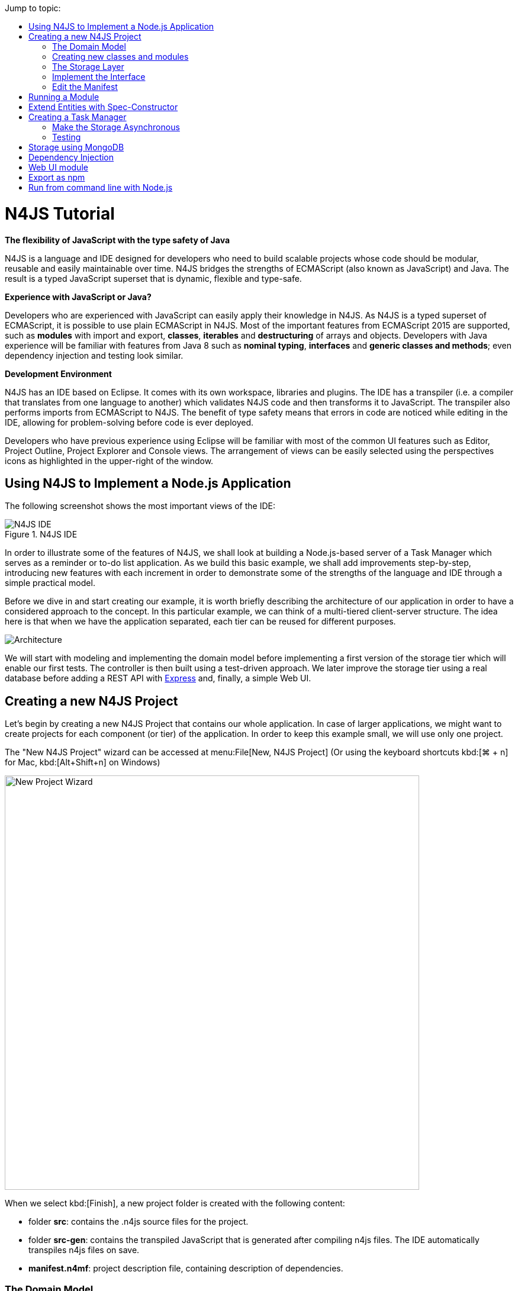 :toc: right
:toc-title: Jump to topic:
:commandkey: &#8984;

[discrete]
.N4JS Tutorial
= N4JS Tutorial

*The flexibility of JavaScript with the type safety of Java*

N4JS is a language and IDE designed for developers who need to build scalable projects whose code should be
modular, reusable and easily maintainable over time. N4JS bridges the strengths of ECMAScript
(also known as JavaScript) and Java. The result is a typed JavaScript superset that is dynamic,
flexible and type-safe.

*Experience with JavaScript or Java?*


Developers who are experienced with JavaScript can easily apply their knowledge in N4JS. As N4JS is a
typed superset of ECMAScript, it is possible to use plain ECMAScript in N4JS. Most of the important
features from ECMAScript 2015 are supported, such as *modules* with import and export,
*classes*, *iterables* and *destructuring* of arrays
and objects. Developers with Java experience will be familiar with features from Java 8
such as *nominal typing*, *interfaces* and *generic classes
and methods*; even dependency injection and testing look similar.



*Development Environment*


N4JS has an IDE based on Eclipse. It comes with its own workspace, libraries and plugins. The
IDE has a transpiler (i.e. a compiler that translates from one language to another) which validates
N4JS code and then transforms it to JavaScript. The transpiler also performs imports from ECMAScript
to N4JS. The benefit of type safety means that errors in code are noticed while editing in the
IDE, allowing for problem-solving before code is ever deployed.

Developers who have previous experience using Eclipse will be familiar with most of the common UI features
such as Editor, Project Outline, Project Explorer and Console views. The arrangement of views
can be easily selected using the perspectives icons as highlighted in the upper-right of the window.

== Using N4JS to Implement a Node.js Application

The following screenshot shows
the most important views of the IDE:


image::images/ide.png[N4JS IDE, title="N4JS IDE"]

In order to illustrate some of the features of N4JS, we shall look at building a Node.js-based
server of a Task Manager which serves as a reminder or to-do list application. As we build this
basic example, we shall add improvements step-by-step, introducing new features with each
increment in order to demonstrate some of the strengths of the language and IDE through a
simple practical model.

Before we dive in and start creating our example, it is worth briefly describing the architecture
of our application in order to have a considered approach to the concept.  In this particular
example, we can think of a multi-tiered client-server structure. The idea here is that when we
have the application separated, each tier can be reused for different purposes.

image::images/architecture.svg[Architecture]

We will start with modeling and implementing the domain model before implementing a first
version of the storage tier which will enable our first tests. The controller is then built
using a test-driven approach. We later improve the storage tier using a real database
before adding a REST API with http://expressjs.com/[Express] and, finally, a simple Web UI.

== Creating a new N4JS Project

Let's begin by creating a new N4JS Project that contains our whole application. In case of
larger applications, we might want to create projects for each component (or tier) of the
application. In order to keep this example small, we will use only one project.

The "New N4JS Project" wizard can be accessed at menu:File[New, N4JS Project] (Or using the
keyboard shortcuts kbd:[{commandkey} + n] for Mac, kbd:[Alt+Shift+n] on Windows)

image::images/newprojectwizard.png[New Project Wizard, 700]

When we select kbd:[Finish], a new project folder is created with the following content:

* folder *src*: contains the .n4js source files for the project.
* folder *src-gen*: contains the transpiled JavaScript that is generated after compiling n4js
files. The IDE automatically transpiles n4js files on save.
* *manifest.n4mf*: project description file, containing description of dependencies.

=== The Domain Model

Before we start implementing the domain model, we shall take a look at a UML diagram of it:

image::images/domainmodel.svg[]

The UML diagram illustrates how the entities of our domain model are related
and which features the classes of the model will have.
We will begin by defining Task which is extended by Appointment and Todo.

=== Creating new classes and modules

In our new N4JS project, we can begin creating our entities. The easiest way to
do this is to utilize the New N4JS Class wizard, accessed via menu:File[New,N4JS Class]

image::images/newclasswizard.png[, 700]

N4JS supports modules introduced by ECMAScript 2015. A module contains functions,
classes and other declarations and code. The declared elements can be exported
and imported by other modules. We will use a single module for all classes of our
domain model. In larger projects, one might follow the Java convention to create
a single file per class.

The module specifier is the full path name of the module file, relative to the source
folder. We use Unix-like path separators, that is forward slashes "/". In the Class
Wizard (and later in import statements) we will omit the file extension.

In the above figure, we are creating a new class named Task which will be saved in
the module *model* in the project source folder.

==== Implement the entity classes

The class wizard has already created a file and the empty class "Task". We will
manually enhance this class as follows:

[source, n4js]
----
export abstract class Task {  // <1>
  public id: string?;
  public label: string?;
}
----

<1> In the first line of code, we have defined an *abstract class* named Task. Classes in
N4JS are similar to classes in ECMAScript 2015 or Java. The concept of an abstract
class is borrowed from Java. This means that we cannot have a _direct instance_
of Task in our model, but we may have _subclasses_ of Task.

We are populating the class with fields which are simple data fields of the class. This
is also borrowed from Java. The transpiler will move the field (with possible
initializers) into the constructor. The two data fields of Task are +id+ and +label+
which we have annotated with types. The N4JS transpiler will later remove these type annotations.

The type annotations declare the type of the data field. The type checker will issue
errors if we later assign values of a non-compatible type to the variables. The question
mark +?+ is a *type modifier* declaring the value as optional. That means that a new Task
may or may not have values assigned for their +id+ and +label+.

N4JS also provides the concept of *access modifiers* similar to Java with the modifiers
+public+, +protected+, +project+ and +private+. Access modifiers constrain the visibility
of elements, that is, they restrict from where an element can be accessed.

* `public` means that the element can be accessed from everywhere,
* `protected` may only be accessed from subclasses,
* `project` only from within the project (this is the default visibility)
* `private` accessed only from within the same module.

We now manually add two classes to the same file:

[source, n4js]
.model.n4js
----
/** An appointment. */ // <1>
export class Appointment extends Task {   // <2>
  public time: Date;     // <3>
  public place: string;   // <3>
}

export class Todo extends Task {  
  public dueDate: Date?;   
  public done = false;   // <4>
}  
----

<1> Appointment is prefaced with a *JSDoc* annotation (a comment beginning with +/**+
and closed with +*/+ which documents that it is a single Appointment task. JSDoc comments are
used to provide markup annotation of your code. The content of these comments is displayed when
you hover over a reference to that element.

<2> The class Appointment is a *subclass* of Task. This is achieved by using the keyword
+extends+ and demonstrates *inheritance*. N4JS supports single class inheritance similar
to ECMAScript 2015 or Java. The subclass Appointment will inherit the members
+id+ and +label+ with types from Task.

<3> We add the members +time+ and +place+ with *type annotations*. The
type annotations of the members in Appointment are more strict than before, since
the optional modifier (denoted by the question mark) is missing. We will see the effects
of these different modifiers later on.

<4> Class Todo has a data field without type annotation but with an *initializer*. The N4JS
type checker can infer the type of the initializer, in this case a boolean literal,
and implicitly sets the type of the field to boolean.

In all classes we have defined above, we are using the ECMAScript 2015 +export+
keyword so that Appointment and Task can be imported and reused in other modules.
As the project grows, the benefits of having individual, reusable *modules* become
more and more useful in that they can be imported into other modules or even other projects.


Add an Enumeration
^^^^^^^^^^^^^^^^^^

We also want to add a priority field to the +Todo+ class. We will modify the
 +Todo+ class and add a new type +Priority+ as follows:

[source, n4js]
.model.n4js (cntd.)
----
export class Todo extends Task {
  public dueDate: Date?;
  public priority = Priority.NORMAL;
  public done = false;
}

@StringBased // using string-based enum to simplify (de-)serialization
export enum Priority {
  LOW, NORMAL, HIGH
}
----

Enumerations allow us to represent a fixed set of constants: +LOW+, +NORMAL+ and +HIGH+.
The reason we use an enumeration here is because we know all possible values for Priority
at compile-time so we may limit it to these constants. N4JS provides two kinds of
enumerations: "ordinary" and "string-based". The former
will be translated to objects, enabling extended reflection (for example to get the type of
the enumeration or get all literals). The latter will be translated to strings. Literals of
string-based enumerations are, in fact, represented as plain strings in the JavaScript
output code. As a result, they offer less reflection capabilities.


=== The Storage Layer

Let's first have a look at the UML diagram describing out storage tier:

image::images/storage.svg[]

The storage tier is responsible for persisting our entities. We will create two
different kinds of "persistence". We will start with a simple in-memory peristence,
which can be used for testing. Later on, we will add a proper persistence layer using MongoDB.

==== Defining an Interface

We can create the storage module with the New Class wizard.
We call it "Storage.n4js", following Java's convention of naming the module similar
to the contained class or interface. We will manually edit the file as follows:

[source, n4js]
.Storage.n4js
----
import { Task } from "model"

export public interface Storage {

  size(): int
  clear()

  getTasks(): Array<Task>
  storeTask(task: Task): string

  isEmpty(): boolean {
    return (this.size()) === 0;
  }
}

----


The very first line of code displays ECMAScript 2015's import statement.
It is a so-called "named import": We import the element "Task", in
our case a class, from the module with the specifier "model".

This time, we do not define a class but an interface "Storage". N4JS
supports *interfaces* which operate similar to those in Java 8. Interfaces
are similar to classes, but they cannot be instantiated. In N4JS it is
however possible to use the "instanceof" operator with interfaces. Usually
interfaces contain abstract methods, but they can contain data fields,
getters and setters as well. Similar to Java 8, interface methods can
provide a default implementation. Here, we provide a default implementation for the method +isEmpty+.
Classes implementing the interface can either rely on the default
implementation or provide a more efficient one. As in Java, a class
can implement multiple interfaces, and also interfaces can extend multiple interfaces.

=== Implement the Interface

Since we cannot instantiate an interface, we need a class implementing the
interface. We will create a new module for a class called "StorageInMemory.n4js".
This module will simply keep all entities in memory. If you copy-paste the
following code snippet in your IDE, you will see a few errors. Do not fret,
it is expected and we will deal with them shortly.

[source, n4js]
.StorageInMemory.n4js
----
import { Storage } from "Storage"
import { Task } from "model"

export class StorageInMemory implements Storage { // <2>

  private lowestUnusedId = 1;
  @Final
  private tasks = new Map<string,Task>();  // <1>

  @Override
  public size(): int {
  return this.tasks.size;
  }

  @Override
  public storeTask(task: Task): string {
    let id = 'id' + this.lowestUnusedId++;
    this.tasks.set(id, task);
    task.id = id;
    return id;
  }

  @Override
  public clear() {
    this.lowestUnusedId = 1;
    this.tasks.clear();
  }

  @Override
  public getTasks(): Array<Task> {
    return Array.from(this.tasks.values());
  }
}
----

<1> The IDE will show an error here!

<2> We use the keyword +implements+ (known from Java) to define that this class implements
the interface. We have to provide specific implementation of the methods of the Storage
interface by using the +@Override+ annotation to define +size+, +clear+, +getTasks+
and +storeTasks+ (not all methods are shown here). This annotation is similar to
the annotation used in Java. It ensures that whenever a method in the interface is
changed, the type checker can issue a warning. This can be a lifesaver when larger
projects are to be maintained over time or across several development teams.

The above code will raise a compile error because type +Map+ is not available
in ECMAScript Version 5. We'll have to tell N4JS that our example is intended
to run as ECMAScript 2015. Before doing this in the following section, let's
first look at the other parts of the above class declaration in more detail.

We use a data field +tasks+ to store all the tasks in a map. The type Map stems from
ECMAScript 2015. It is a generic type similar to Array, which the observant reader may
have already seen in the Storage interface. N4JS provides support for generic types and methods
is similar to Java 8.

=== Edit the Manifest

By default, N4JS provides all the types known by ECMAScript 5. In order to use elements
(types, functions or variables) defined by a newer JavaScript version, we have to add
a corresponding runtime library as project dependency to the manifest. This has no direct
effect on the compiled code, it simply tells the type checker to assume that certain
types of a newer JavaScript version will be available at runtime (provided by the JavaScript
engine the code is intended for).

Such meta information about an N4JS project is kept in a so-called *manifest file*.
We need to open the `manifest.n4mf` file and edit a dependency. The default manifest
files created by the New Project wizard look like the following:

[source, n4js]
.manifest.n4mf
----
ProjectId: n4js.example.tasks
ProjectType: library
ProjectVersion: 0.0.1
VendorId: eu.numberfour
VendorName: "NumberFour AG"
Output: "src-gen"
Sources {
  source {
    "src"
  }
}
----

We need to add the following section at the end. Note that the manifest editor supports content
assist similar to the N4JS editor.

[source, n4js]
----
RequiredRuntimeLibraries {
  n4js-runtime-es2015
}
----

This will add all additionally defined types of ECMAScript 2015. It will also add new methods
 to types already defined in ECMAScript 5.

== Running a Module

Having created the first version of our domain model and storage tier, we are ready to try it out.
 For that, we create a module "Runner.n4js" with the following code:

[source, n4js]
----
import { StorageInMemory } from "StorageInMemory"
import { Todo } from "model"

let sim = new StorageInMemory();
let todo = new Todo();
todo.done = false;
todo.dueDate = new Date();
todo.label = "Test TODO";
sim.storeTask(todo);

console.log(sim.getTasks());
----

We then launch this module with Node.js. The easiest way to do that is with the context menu
(accessed by right-clicking in the editor) and selecting "Launch in Node.js". as shown in the
following screenshot:

image::images/firstlaunch.png[]

This will run the module currently opened in the editor. The output will be printed to the console
view, for example

image::images/firstlaunchconsole.png[]

== Extend Entities with Spec-Constructor

When we look at the runner code, creating a new task is quite annoying: It has to be created with
a new expression, and then every data field has to be set separately. To simplify this, we add
a constructor to our base entity class Task as follows:

[source, n4js]
.model.n4js (cntd.)
----
export abstract class Task {
  // ...

  constructor(@Spec spec: ~i~this?) {  
  // code for initialization will be generated due to @Spec annotation  
  }  
}  
...
----

The concept of constructors is taken from ECMAScript 2015. However, the parameter is very special
to N4JS. We briefly describe the type expression `pass:[~i~this?]` used here. We already know `?` to be
the optional modifier. If a parameter of a function is marked as optional, N4JS allows for
omitting it in the call (or in case of constructors in the new expression). `this` is a known
keyword in ECMAScript, it usually refers to the receiver of a property or, in case of classes,
method call. But here we use it as a type expression, referring to the type of the `this`
keyword. This is usually the class in which the method or constructor is defined. That is,
in case of Task it will be `Task`. However, we have two subclasses of `Task`. We do not
define a new constructor in these classes, instead we let these classes inherit `this`
constructor. In case of `Todo`, the `this` type will become `Todo` and in case of `Appointment`,
`Appointment`. Simply referring to the `this` type wouldn't make any sense in the constructor,
since we would need a first instance in order to create another one - but how could we
create the first one? The solution comes with the `pass:[~i~]` prefix.

As discussed in the feature sheet, N4JS supports nominal and structural typing. Structural typing
is activated in N4JS with the tilde `pass:[~]`. Two structural types are compatible, if they provide
the same properties, or in case of classes, public members. In the constructor, we only need to
set the fields. In N4JS, we can use `pass:[ ~~ ]` to refer to the so-called **field structural type**. Two
field structural types are compatible, if they provide the same fields - methods are
ignored in these cases. Actually, optional fields are also ignored. This explains why we marked
some of the fields with the optional modifier. Note that fields with an initializer are also
treated as optional (since the initializer provides a default value). Actually, N4JS can do even
more. There are several modifiers to further filter the properties or members to be considered:
`pass:[~r~]` only considers getters or data fields, `pass:[ ~w~ ]` only setters and data fields. `pass:[~i~]`  is used
for initializer parameters: For every setter or (non-optional) data field in the type, the
`pass:[~i~]`-type needs to provide at least a getter (or a readable data field). Optional fields
are also treated as optional in the field structural types.

For the concrete class `Todo`, the `pass:[~i~]`-type is not required to contain any property since all
its fields are either optional or have an initializer. It contains the optional fields `id`,
`label`, `dueDate`, `priority` and `done`. `pass:[~i~Appointment]` contains the required properties `time` and
`place`, and the optional fields `id` and `label`.

In most cases, we need this information in the constructor to set the fields accordingly.
For Task we would write:

[source, n4js]
----
constructor(spec: ~i~this?) {
  this.id = spec.id;
  this.label = spec.label;
}
----

In order to simplify the code, the annotation `@Spec` tells the transpiler to add exactly this
code automatically. Even better: Since `Appointment` and `Todo` inherit the constructor, the
transpiler will add constructor code in these classes to set the additional fields also. That
is, with this single constructor, the `@Spec` annotation and the `pass:[~i~this]` type expression,
we have solved the problem of initialization for all our entity classes with a single stroke!

Using this `@Spec` constructor would then look similar to this:

[source, n4js]
----
let todo = new Todo({dueDate: new Date(), label: "Test TODO"});
sim.storeTask(todo);
----

*Short summary*

The main concepts demonstrated so far by our example are:

* *Modules* with import and export
* *Classes* with inheritance and constructors
* *Interfaces* with default methods
* *Enumeration*
* Special strategies for structural types
* *Manifest.n4mf* file and runtime library dependencies

We can now proceed to implement a Task Manager.

== Creating a Task Manager

We will now create the controller tier. This tier uses the entity and storage classes to provide
functionality that is actually useful for the user of the application.

Since we eventually want to implement a REST API (and use a real database), we need to introduce
asynchronous functions. So before we actually implement any controller class, we have to adjust our storage
tier to support asynchronous functions.

=== Make the Storage Asynchronous

If we would like to use a real database, all calls to the database will be asynchronous. Asynchronous
programming is a typical task in ECMAScript and there are several solutions to do this.

ECMAScript 2015 introduced a new class Promise which is supposed to be used with in these cases. Its methods
accept callback functions which are called once the asynchronous event has been triggered. Since these
callback functions tend to call other asynchronous functions, ECMAScript programmers easily end up in the so
called 'callback hell'. There is a proposal for upcoming ECMAScript versions to use special constructs in
the language to get rid of this callback hell. The idea is to mark asynchronous functions as "async" and,
when these functions are called, the program can "await" the result. This async/await feature is already
supported by several JavaScript frameworks and it is also built-in to N4JS including validation.

First we have to change the Storage interface and mark all methods which are supposed to be asynchronous as
`async`:

[source, n4js]
.Storage.n4js (cntd.)
------

import { Task } from "model"

export public interface Storage {

  async size(): int  // <1>
  async clear()

  async getTasks(): Array<Task>
  async storeTask(task: Task): string

  async isEmpty(): boolean {
    return (await this.size()) === 0;
  }
}
------

<1> Adding "async" to the size method and without adding the "await" keyword, you will get a
warning in method `isEmpty` similar to the following:

image::images/awaitwarning.png[]

You will also get a lot of other errors in other files:

image::images/asyncerrors.png[]

Without an async/await and type aware IDE you probably would have missed one or the other of these errors.
We can easily fix that by simply adding `async` to all the indicated methods.

If you still have the runner module, you probably will get a warning there as well. If you ignore that
warning and run it again, you will get the following

[source, n4js]
----
Promise { <pending> }
----

instead of the expected output. We are not going to fix this problem now as we will introduce a better way
of testing the code after the next step.

*Create TaskManager*

[source, n4js]
.TaskManager.n4js
----
import { Todo } from "model"
import { Task } from "model"
import { Storage } from "Storage"
import { StorageInMemory } from "StorageInMemory"

export public class TaskManager {

  private storage: Storage = new StorageInMemory();

  public async getTasks(): Array<Task> {
    return await this.storage.getTasks();
  }

  public async createTodo(label: string): string {
    let newTodo = new Todo({label: label});
    let newId = await this.storage.storeTask(newTodo);
    return newId;
  }
}
----

This class does not reveal any new concepts, but how do we test it? For that, we are going to use the N4JS
test framework.

By utilizing the built-in test suite, classes and modules will not become polluted with superfluous test-
code. In addition, it is possible to overcome some access modifiers restrictions so there's no need to
restructure or rewrite your code specifically to run tests.

Since we use a tier architecture, it is quite easy to add a test: We simply replace one tier with
appropriate tests:

image::images/controllertest.svg[]


=== Testing

Since we do not want to mix up the application with the tests, we create a new project. We use the new
project wizard

image::images/createtestproject.png[]

We adjust the `manifest.n4mf` accordingly:

* Define which project we test in the *TestedProjects* section.
* Change the *source* folder to *test* folder. This way the IDE knows where to look for tests later on.
* Add project dependencies to the built-in test framework "Mangelhaft", which also provides a comprehensive
collection of assert methods.

After adding these changes, the manifest of the test project will look as follows:

[source, n4js]
.manifest.n4mf (in project n4js.example.tasks.tests)
----
…
TestedProjects {
  n4js.example.tasks
}
Output: "src-gen"
Sources {
  test {
    "src"
  }
}
ProjectDependencies {
  eu.numberfour.mangelhaft,
  eu.numberfour.mangelhaft.assert
}
----

We can now write our first test. Again, we use the class wizard to create a module "TaskManagerTest"
containing a class with the same name. The first test should look like that:

[source, n4js]
.TaskManagerTest.n4js
----
import { TaskManager } from "TaskManager"
import { Assert } from "n4/mangel/assert/Assert"

export public class TaskManagerTest {

  mgr: TaskManager = new TaskManager();

  @Test
  async testCreateTodo() {
    await this.mgr.createTodo("test todo");
    Assert.equal("test todo", (await this.mgr.getTasks())[0].label);
  }
}
----

Mangelhaft is an xUnit-like test framework. For the sake of simplicity, N4JS uses the same annotations as
the popular Java test framework JUnit. In our case, we have a single test method which needs to be annotated
with `@Test`.

Since we are testing asynchronous code, the test method needs to be asynchronous as well and we need to
"await" the results of the methods we call. Mangelhaft supports asynchronous code so we do not have to
bother about that any further. This is the nice thing about using `async`/`await` and N4JS: asynchronous
programming becomes as simple as synchronous programming!

We can run the test via the IDE. This works similar to launching the code with Node.js by simply using the
context menu. The IDE will detect a test and it will automatically add the correct menu entry to the context
menu:

image::images/testinnodejs.png[]

This will run the test and the test view will show the result of the first test:


image::images/firsttestresults.png[]


== Storage using MongoDB

Instead of "storing" the entities in memory, we want to use a real database. In this example, we are going
to use https://www.mongodb.com/[MongoDB]. To follow along this section on your own computer,
you must have MongoDB installed and start a data base server instance via the command line as follows:

[source,bash]
mongod --dbpath /db


In order to use MongoDB from N4JS, we need the appropriate npm package which allows MongoDB access from
ECMAScript. Adding this npm and making it available in N4JS is as simple as adding any project dependency.
We have to open the manifest editor (of the tasks project) and add the following project dependency:

[source, n4js]
----
ProjectDependencies {
  mongodb
}
----

image::images/quickfixnpminstall.png[]

The quick-fix will automatically download all required npm packages, that is mongodb and all its
dependencies. We can now use mongodb from our N4JS code.

To let N4JS know about the types a particular npm package provides, an N4JS definition file with extension `.
n4jsd` is required (the same applies if you use a plain JavaScript file from N4JS). For some npm packages,
definition files are provided at https://github.com/NumberFour/n4jsd[github.com/NumberFour/n4jsd].

Let's assume for the moment there are no `.n4jsd` file available for MongoDB; we import MongoDB using
a *dynamic import* as follows:

[source, n4js]
----
import * as mongodb+ from "mongodb"

mongodb.MongoClient.connect('mongodb://localhost:27017/tasks', function (err: any+, db: any+) {
  if (!err) {
    // ... use data base ...
    db.close();
  }
});
----

However, since we do have an `.n4jsd` file available, we can import types such as `MongoDB`, `Collection`,
or `ObjectID` provided by MongoDB using an ordinary ECMAScript2015 named import, just as if we were
importing from an N4JS module:

[source, n4js]
.StorageMongoDB.n4js
----
import { Storage } from "Storage";
import { Task, Appointment, Todo } from "model";
import { Collection, Db, MongoClient, ObjectID } from "mongodb";

/**
* Persistence for task lists using a mongodb instance.
*/
export class StorageMongoDB implements Storage {
  cachedDb: Db = null;

  private async getTasksCollection(): Collection {
    if (!this.cachedDb) {
      this.cachedDb = await MongoClient.connect('mongodb://localhost:27017/tasks');
    }
  return this.cachedDb.collection('tasks');
  }

  public async shutdown() {
    this.cachedDb.close(true);
    this.cachedDb = null;
  }
}
----

In the above code section, we are implementing StorageMongoDB from the Storage interface and then calling
some of the standard MongoDB collection methods.

The next step is to retrieve the information about our Tasks and to store them in our MongoDB database. In
the storeTask method, we are then retrieving the inserted item id's from MongoDB and returning them as a
`task.id`.

[source, n4js]
.StorageMongoDB.n4js (cntd.)
----
export class StorageMongoDB implements Storage {

// ...

  @Override
  public async size(): int {
    let coll = await this.getTasksCollection();
    return await coll.count({});
  }

  @Override
  public async clear() {
    let coll = await this.getTasksCollection();
    await coll.deleteMany({});
  }

  @Override
  public async getTasks(): Array<Task> {
    let coll = await this.getTasksCollection();
    let resultRaw = await coll.find({}).toArray();
    let result = resultRaw.map((data): Task => fromData(data));  // <1>
    return result;
  }

  @Override
  public async storeTask(task: Task): string {
    let coll = await this.getTasksCollection();
    let result = await coll.insertOne(toData(task));
    if (result.insertedCount === 1) {
      task.id = result.insertedId.toHexString();
      return task.id;
    }
    throw new Error("insert document failed");
  }
}
----

<1> The use of the `=&gt;` arrow function, derived from ES6. Arrow functions have implicit lexical
binding and are less verbose than traditional function expressions.

The above code uses two helper functions, `toData()` and `fromData()`. Those illustrate two techniques available
in N4JS: reflection and so-called `@Spec` constructors, respectively. Reflection is known from many
languages and allows for retrieving information of a type and its members at runtime. It is used in
`fromData()` as follows:

[source, n4js]
.StorageMongoDB.n4js (cntd.)
----
function toData(task: Task): ~~Task {
  let metaClass = N4Type.of(task),
  data: any+ = {};
  // note: would have to set data._id, here, if we
  // wanted support for updating existing tasks
  data._type = metaClass.name;
  let taskAsObject: Object = task; // up-cast to object to allow index access
  for (let field of metaClass.dataFields(true,true)) {
    data[field.name] = taskAsObject[field.name];
  }
  return data;
}
----

Conversely, `@Spec` constructors are special constructors that allow us to create a new instance of a class and
initialize it with values provided by a plain data object in properties that correspond to the type's fields.

[source,n4js]
.StorageMongoDB.n4js (cntd.)
----
function fromData(data: any+): Task {
  let ctor = typeToCtor.get(data._type as string);
  if (!ctor) {
    throw new Error('Unsupported type of data model entity: ' + data._type);
  }
  let task = new ctor(data);
  task.id = (data._id as ObjectID).toHexString();
  return task;
}

const typeToCtor = new Map<string,constructor{Task}>([
  ['Todo', Todo] as Iterable2<string, constructor{Task}>,
  ['Appointment', Appointment] as Iterable2<string, constructor{Task}>
]);
----

Note that both functions `toData` and `fromData` should be declared outside of the `StorageMongoDB` class but in the same file `StorageMongoDB.n4js`.
By using the above two helper functions, we avoid sending our data model instances directly to the MongoDB
driver. Note that the entire implementation is intended for illustration purposes and in a real-world
systems many details would be handled differently, depending on the actual requirements.


== Dependency Injection

We now have two implementations of the interface Storage. For testing, the in-memory solution is adequate,
but for the application we want to use the MongoDB solution of course. Since we are using the Storage in our
TaskManager class, we would need to change the TaskManager depending on the storage solution. This is
inconvenient and error prone. It would be much better if we could configure which storage class to use from
outside the TaskManager at some central location. This is possible with dependency injection.

To learn more about how dependency injection works, we have written an
<<../features/dependency-injection#dependency-injection, extended feature description>> that describes the benefits of this technique.
In short, N4JS provides built-in support for dependency injection using the same annotations as known from JSR-330/
Google Guice. Instead of using initializers calling the constructor for certain fields, we just mark them
with `@Inject`. We will do that with the storage field in the TaskManager class:

[source,n4js]
.TaskManger.n4js (cntd.)
----
export public class TaskManager {

  @Inject
  private storage: Storage;

  // ...
}
----

NOTE: After removing the constructor, the IDE will create a warning that one of the imports is unused. You
can easily fix that by using the "Organize Import" feature, either from the context menu (or via
kbd:[{commandkey}+Shift+O] on Mac OS, kbd:[Ctrl+Shift+O] on Windows).

How does N4JS now create the instance of storage? For that, we need an injector. An injector is responsible
for creating all variables annotated with `@Inject`. The injector is configured with a so-called "binder".
The binder is more or less a translation table telling the injector which type it should use to create a
concrete instance when a certain type is given. In our case, we need to tell the injector whether we want an
instance of StorageInMemory or StorageMongoDB. We are going to adjust the test accordingly.

For that, we first add a binder to the test module "TaskManagerTest.n4js":

[source,n4js]
.TaskMangerTest.n4js (cntd.)
----
@Binder
@Bind(Storage,StorageInMemory)
class InMemoryBinder {}
----


The annotation `@Binder` marks the class InMemoryBinder to become a binder. For each mapping we need to add
an annotation `@Bind`, which takes the requested type as the first argument and the actual type as the
second one. We only actually need to define bindings for interfaces. If the requested type is a class and if
no binding is defined for it, the injector will simply create an instance of that very type.

The next step is to create an injector. Fortunately, we do not have to do that manually. The dependency
injection framework of N4JS introduces the notion of dependency injection components (DIC). A DIC is
associated with an injector; this is done by using the annotation `@GenerateInjector`. Additionally we need
to tell the framework which configuration it should use for the injector, this is done via the annotation
 `@UseBinder`, which expects the type name of a binder class.

[source,n4js]
.TaskMangerTest.n4js (cntd.)
----
@GenerateInjector @UseBinder(InMemoryBinder)
export public class TaskManagerTest {
  …
}
----

The IDE helps us in finding problems: since the TaskManager class uses injection to get the storage field,
it needs to be injected itself. The IDE warns us in the TaskManagerTest class:

image::images/injectionwarning.png[]

This is hard to find but easy to fix: We just have to replace the initalizer with an `@Inject` annotation.

[source,n4js]
.TaskMangerTest.n4js (cntd.)
----
…
export public class TaskManagerTest {
  @Inject
  mgr: TaskManager;
}
----

With these little changes, we can now configure the storage solution from outside the TaskManager class.
Running this test will behave as before but we have removed the hard-coded dependency from TaskManager to
StorageInMemory.

== Web UI module

The final step in building functionality into our model is to create a simple web user interface using
http://expressjs.com/[Express] as a dependency to create a web server. We will then pass our tasks from MongoDB into a small
 HTML page to display the results. We will create the web server using http://expressjs.com/[Express].

In order to use Express, we need the appropriate npm module. Adding this npm and making it available in
N4JS is as simple as adding any project dependency, as already shown for MongoDB, above. We have to open the
manifest editor (of the tasks project) and add the following project dependency (along with the existing
dependencies):

[source,n4js]
.manifest.n4mf (cntd.)
----
ProjectDependencies {
  mongodb,
  express,
  n4js.lang
}
----

The dependency `n4js.lang` contains `N4Injector` which is needed later, so make sure it is declared as a dependency.

The quickfix will automatically download all required npm packages, that is, Express and all its
dependencies. We can now use Express in our N4JS code (for more details, esp. N4JS definition files, see
above description on MongoDB).

[source,n4js]
.WebUI.n4js
----
//Creating a simple Web User Interface in HTML

import { TaskManager } from "TaskManager"
import {Application, Response } from "express";
import express from "express";
import { Todo } from "model"

export class WebUI {

  private app: Application;

  @Inject
  private manager: TaskManager;

  public start() {

    this.app = express();

    this.app.get('/', async (req, res) => {
      let page = await this.renderHomePage();
      res.send(page);
    });
  }
}
----

Express is a web framework that provides (among other things) HTTP helpers for web routing. In the above
example, we are importing the classes `Application` and `Response` from Express and creating a home page
that we can render some HTML to. Next we will add a method for creating new tasks:

[source,n4js]
.WebUI.n4js
----
public start() {

// ... code shown above ...

  this.app.get("/create", async (req, res) => {
    let values = req.query as ~Object with {type: string, label: string};
    if (values && values.type === 'Todo' && values.label && values.label.length > 0) {
      await this.manager.createTodo(values.label);
    }
    redirect(res, '/');
  });
}
----

Have Express listen on port 4000 at localhost:

[source,n4js]
.WebUI.n4js
----
public start() {

// ... code shown above ...

  this.app.listen(4000, '0.0.0.0', 511, function() {
    console.log("HTTP server listening on http://localhost:4000/");
  });
}
----

Finally, we add a helper method for rendering a simple HTML page so we can view our Todos and edit them:

[source,n4js]
.WebUI.n4js
----
export class WebUI {

  // ... methods shown above ...

  protected async renderHomePage(): string {
    let tasks = await this.manager.getTasks();
    let todos = tasks.filter((task) => task instanceof Todo);
    return `
      <html>
      <body>
        Your to-do's:
        <ul>
          ${
            todos.length === 0 ? '<li><em>none</em></li>\n'
            : todos.map((todo) =>
            '<li>'+todo.label+' <small>(id: '+ todo.id +')</small></li>'
            ).join('\n')
          }
        </ul>
        <hr/>
        <form action="/create" method="get">
          <input type="hidden" name="type" value="Todo">
          Label: <input type="text" name="label"><br>
          <input type="submit" value="Create Todo">
        </form>
        <hr/>
        <a href="/clear">[Clear All]</a>
      </body>
      </html>
      `;
  }
}

function redirect(res: Response, url: string) {
  res.header('Cache-Control', 'no-cache');
  res.redirect(301, url);
}
----

At this point, we have to launch our web server. For this purpose, we create a small launch script that
configures the dependency injection (as shown in the section on dependency injection, above), creates an
instance of class `WebUI`, and invokes method `start()`:

[source,n4js]
.launch.n4js
----
import { Storage } from "Storage";
import { StorageMongoDB } from "StorageMongoDB";
import { WebUI } from "WebUI";
import { N4Injector } from "n4js/lang/N4Injector";

@Binder
@Bind(Storage, StorageMongoDB)
class Binding { }

@GenerateInjector
@UseBinder(Binding)
class Root { }

N4Injector.of(Root).create(WebUI).start();
----

You can now use the HTML page by going to http://localhost:4000/[http://localhost:4000/],
allowing you to interact with all of the logic we have built so far in order to read Todos, create new Todos
and clear the storage.

All of the fundamental elements of our model are completed and we have a functioning Task Manager with a
simple Web UI.

//////////////////////////////////////////
Testing Our Finished Model

TODO - Revise this section

We can use the annotation `@Before` to delegate the order in which certain tests take place. If we wanted to
mark a method to be executed once before each test in a given test class, we use `@Before` test annotation.
If we want a method to be executed once before all tests, such as clearing a database, we can use the
keyword `@BeforeAll`.


[source, n4js]
----
import { Priority, Appointment, Todo } from "model";
import { Storage } from "Storage";
import { Assert } from "n4/mangel/assert/Assert";

/**
* Contains the actual test cases for testing implementations of Storage.
* Subclasses will choose which concrete implementation to test.
*/
export public abstract class AbstractStorageTest {

  /** A storage intended for testing. Created in #prepare() method. */
  private storage: Storage;

  protected abstract createStorage(): Storage;

  @BeforeAll
  async prepareStorage() {
    this.storage = this.createStorage();
  }

  @Before
  async clearStorage() {
    // make sure test storage is empty before each test starts
    await this.storage.clear();
  }

}
----

Using the test annotation `@BeforeAll`, we are creating the storage space a single time before running all
of our tests. The next section with the annotation `@Before`, ensures that the storage we created is cleared
before each test. After all tests are complete, we run a 'garbage collector' method telling MongoDB to
`shutdown` which cleans up all database resources and terminates the process.

[source, n4js]
----
@Test
async testStoreAppointment() {
  let s = this.storage;
  let appointment = new Appointment();

  Assert.equal(0, await s.size());
  let id = await s.storeTask(appointment);
  Assert.equal(1, await s.size());
  Assert.equal(id, appointment.id);
}

@Test
async testGetTasks() {
  let s = this.storage;
  let todo = new Todo({
  label: 'test',
  priority: Priority.HIGH,
  dueDate: new Date(2016, 3, 13, 14, 30, 0)
});

await s.storeTask(todo);
let restoredTasks = await s.getTasks();

Assert.equal(1, restoredTasks.length);
Assert.isTrue(restoredTasks[0] instanceof Todo);
let restoredTodo = restoredTasks[0] as Todo;
Assert.equal(todo.label, restoredTodo.label);
Assert.equal(todo.priority, restoredTodo.priority);
Assert.equal(todo.dueDate.getTime(), restoredTodo.dueDate.getTime());
}
----

Now that our AbstractStorageTest module is completed, we can create further test modules for other sections
of our project:

[source, n4js]
----
// Creating StorageInMemoryTest to extend AbstractStorageTest

import { AbstractStorageTest } from "AbstractStorageTest"
import { Storage } from "Storage"
import { StorageInMemory } from "StorageInMemory"


export public class StorageInMemoryTest extends AbstractStorageTest {

  @Override
  protected createStorage(): Storage {
    return new StorageInMemory();
  }
}
----

In this instance, we are importing AbstractStorageTest and overriding the `createStorage` method and
adapting it for use in testing our StorageInMemory module.

The same can be done to test our MongoDB module:

[source, n4js]
----
//Creating StorageMongoDBTest to extend AbstractStorageTest

import { AbstractStorageTest } from "AbstractStorageTest"
import { Storage } from "Storage"
import { StorageMongoDB } from "StorageMongoDB"


export public class StorageMongoDBTest extends AbstractStorageTest {

  @Override
  protected createStorage(): Storage {
    return new StorageMongoDB();
  }
}
----

By importing our test module and using method overriding, we can adapt and reuse the same test module for a
number of practical purposes, saving time and building an efficient testing system.

//////////////////////////////////////////


== Export as npm

Finally, we can export our project as an npm package to integrate it into other Node.js projects or to
launch from command line.


* You can export one or multiple projects by selecting them in the Project Explorer and opening the
"Export ..." wizard by right-clicking on them. On the first page select "N4 Exports / N4JS npm Export". For
the purpose of this example, only export project `n4js.example.tasks`.

* On the second page you have to choose a target folder to export to.

IMPORTANT: Export to a folder outside your Eclipse workspace!

* By default, the exporter exports as a directory. Optionally, you can export as a versioned tarball by
checking the option "Compress the contents of the file".
* The last page of the wizard shows a preview of the package.json file that will be created in the
exported npm package, together with a comparison to an existing package.json file in your N4JS project, if
present. You can place such a package.json file next to your `manifest.n4mf` file (optional), in case you
need
to define more https://docs.npmjs.com/files/package.json[specifics in the package.json], that
are not covered by the N4JS export wizard.


image::images/npmexport.png[]

== Run from command line with Node.js

Once you've exported your project, you can either publish it to
https://www.npmjs.com/[npmjs.com] or install directly from your hard disk and call the launch
module, for example

[source,bash]
----
$ npm install -g n4js.example.tasks
$ node -r n4js.example.tasks/launch
HTTP server listening on http://localhost:4000/
----

In case you want to install dependencies and run it right away in the exported npm folder, you have to
manually set up the `NODE_PATH` to the folder hosting the exported npms, otherwise node cannot resolve the
project/npm IDs.

[source,bash]
----
$ export NODE_PATH=`pwd`
$ pushd n4js.example.tasks; npm install; popd
n4js.example.tasks@0.0.1 /Users/me/prj/n4js.example.tasks
├─┬ express@4.13.4
...
$ node n4js.example.tasks/launch.js
HTML server listening on http://localhost:4000/
----

So far we've been loading all code via node's `require()` function.
In case you want to load your modules via https://github.com/systemjs/systemjs[SystemJS],
which has more support to resolve cyclic dependencies across modules, you could use a handy starter
executable called `n4js`. The `n4js` starter is part of the `n4js-node` runtime environment npm (a default
dependency of any exported npm) and is therefore already installed:

[source,bash]
----
$ export NODE_PATH=`pwd`
$ cd n4js.example.tasks; npm install
n4js.example.tasks@0.0.1 /Users/me/prj/n4js.example.tasks
├─┬ express@4.13.4
...
$ ./node_modules/.bin/n4js n4js.example.tasks/launch
HTTP server listening on http://localhost:4000/
----
